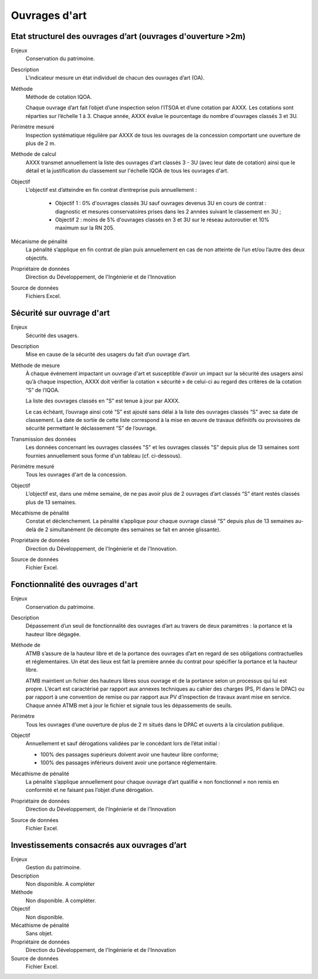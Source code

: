 Ouvrages d'art
================

Etat structurel des ouvrages d’art (ouvrages d'ouverture >2m)
---------------------------------------------------------------

Enjeux
  Conservation du patrimoine.

Description
  L'indicateur mesure un état individuel de chacun des ouvrages d’art (OA).

Méthode
  Méthode de cotation IQOA. 
  
  Chaque ouvrage d’art fait l’objet d’une inspection selon l’ITSOA et d’une cotation par AXXX. Les cotations sont réparties sur l’échelle 1 à 3. Chaque année, AXXX évalue le pourcentage du nombre d'ouvrages classés 3 et 3U.

Périmètre mesuré
  Inspection systématique régulière par AXXX de tous les ouvrages de la concession comportant une ouverture de plus de 2 m.

Méthode de calcul
  AXXX transmet annuellement la liste des ouvrages d'art classés 3 - 3U (avec leur date de cotation) ainsi que le détail et la justification du classement sur l'échelle IQOA de tous les ouvrages d'art. 
    
Objectif
  L’objectif est d’atteindre en fin contrat d’entreprise puis annuellement :
  
    - Objectif 1 :  0% d'ouvrages classés 3U sauf ouvrages devenus 3U en cours de contrat : diagnostic et mesures conservatoires prises dans les 2 années suivant le classement en 3U ;  
    - Objectif 2 : moins de 5% d'ouvrages classés en 3 et 3U sur le réseau autoroutier et 10% maximum sur la RN 205. 

Mécanisme de pénalité
  La pénalité s’applique en fin contrat de plan puis annuellement en cas de non atteinte de l’un et/ou l’autre des deux objectifs. 

Propriétaire de données
  Direction du Développement, de l'Ingénierie et de l'Innovation 

Source de données
  Fichiers Excel. 



Sécurité sur ouvrage d'art
---------------------------

Enjeux
  Sécurité des usagers.
  
Description
  Mise en cause de la sécurité des usagers du fait d’un ouvrage d’art.

Méthode de mesure
  À chaque événement impactant un ouvrage d'art et susceptible d’avoir un impact sur la sécurité des usagers ainsi qu’à chaque inspection, AXXX doit vérifier la cotation « sécurité » de celui-ci au regard des critères de la cotation “S” de l’IQOA. 
  
  La liste des ouvrages classés en "S” est tenue à jour par AXXX. 
  
  Le cas échéant, l’ouvrage ainsi coté “S” est ajouté sans délai à la liste des ouvrages classés “S" avec sa date de classement. La date de sortie de cette liste correspond à la mise en œuvre de travaux définitifs ou provisoires de sécurité permettant le déclassement “S” de l’ouvrage.      

Transmission des données
  Les données concernant les ouvrages classées "S" et les ouvrages classés "S" depuis plus de 13 semaines sont fournies annuellement sous forme d'un tableau (cf. ci-dessous). 
  

Périmètre mesuré
  Tous les ouvrages d'art de la concession.

Objectif
  L’objectif est, dans une même semaine, de ne pas avoir plus de 2 ouvrages d’art classés “S” étant restés classés plus de 13 semaines.     
  
Mécathisme de pénalité
  Constat et déclenchement. La pénalité s’applique pour chaque ouvrage classé “S” depuis plus de 13 semaines au-delà de 2 simultanément (le décompte des semaines se fait en année glissante).  

Propriétaire de données
  Direction du Développement, de l'Ingénierie et de l'Innovation. 

Source de données
  Fichier Excel.
  


Fonctionnalité des ouvrages d'art
---------------------------------

Enjeux
  Conservation du patrimoine.

Description
  Dépassement d’un seuil de fonctionnalité des ouvrages d’art au travers de deux paramètres : la portance et la hauteur libre dégagée.

Méthode de 
  ATMB s’assure de la hauteur libre et de la portance des ouvrages d’art en regard de ses obligations contractuelles et réglementaires. Un état des lieux est fait la première année du contrat pour spécifier la portance et la hauteur libre. 
  
  ATMB maintient un fichier des hauteurs libres sous ouvrage et de la portance selon un processus qui lui est propre. L’écart est caractérisé par rapport aux annexes techniques au cahier des charges (PS, PI dans le DPAC) ou par rapport à une convention de remise ou par rapport aux PV d’inspection de travaux avant mise en service.
  Chaque année ATMB met à jour le fichier et signale tous les dépassements de seuils. 

Périmètre
  Tous les ouvrages d’une ouverture de plus de 2 m situés dans le DPAC et ouverts à la circulation publique.
  
Objectif
  Annuellement et sauf dérogations validées par le concédant lors de l’état initial :
  
  - 100% des passages supérieurs doivent avoir une hauteur libre conforme;
  - 100% des passages inférieurs doivent avoir une portance réglementaire. 


Mécathisme de pénalité
  La pénalité s’applique annuellement pour chaque ouvrage d’art qualifié « non fonctionnel » non remis en conformité et ne faisant pas l’objet d’une dérogation. 


Propriétaire de données
  Direction du Développement, de l'Ingénierie et de l'Innovation 

Source de données
  Fichier Excel. 
  
  

Investissements consacrés aux ouvrages d’art
---------------------------------------------

Enjeux
  Gestion du patrimoine. 
  
Description
  Non disponible. A compléter

Méthode
  Non disponible. A compléter.
  
Objectif
  Non disponible. 
  
Mécathisme de pénalité
  Sans objet. 

Propriétaire de données
   Direction du Développement, de l'Ingénierie et de l'Innovation 

Source de données
  Fichier Excel. 
  


